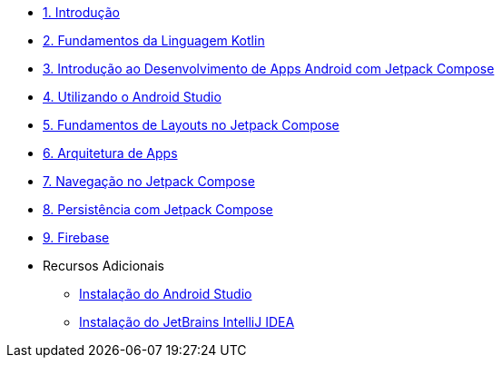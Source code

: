 * xref:01-intro-dev-android-kotlin.adoc[1. Introdução]
* xref:02-fundamentos-kotlin.adoc[2. Fundamentos da Linguagem Kotlin]
* xref:03-intro-dev-android.adoc[3. Introdução ao Desenvolvimento de Apps Android com Jetpack Compose]
* xref:04-android-studio.adoc[4. Utilizando o Android Studio]
* xref:05-layouts.adoc[5. Fundamentos de Layouts no Jetpack Compose]
* xref:06-arquitetura.adoc[6. Arquitetura de Apps]
* xref:07-navegacao.adoc[7. Navegação no Jetpack Compose]
* xref:08-persistencia.adoc[8. Persistência com Jetpack Compose]
* xref:09-firebase.adoc[9. Firebase]
* Recursos Adicionais
** xref:99-instalacao-android-studio.adoc[Instalação do Android Studio]
** xref:99-instalacao-jetbrains-intellij.adoc[Instalação do JetBrains IntelliJ IDEA]